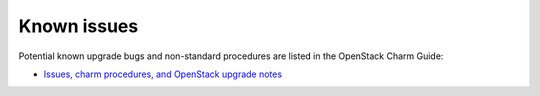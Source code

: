 ============
Known issues
============

Potential known upgrade bugs and non-standard procedures are listed in the OpenStack Charm Guide:

- `Issues, charm procedures, and OpenStack upgrade notes`_
 
.. LINKS:
.. _Issues, charm procedures, and OpenStack upgrade notes: https://docs.openstack.org/charm-guide/latest/project/issues-and-procedures.html